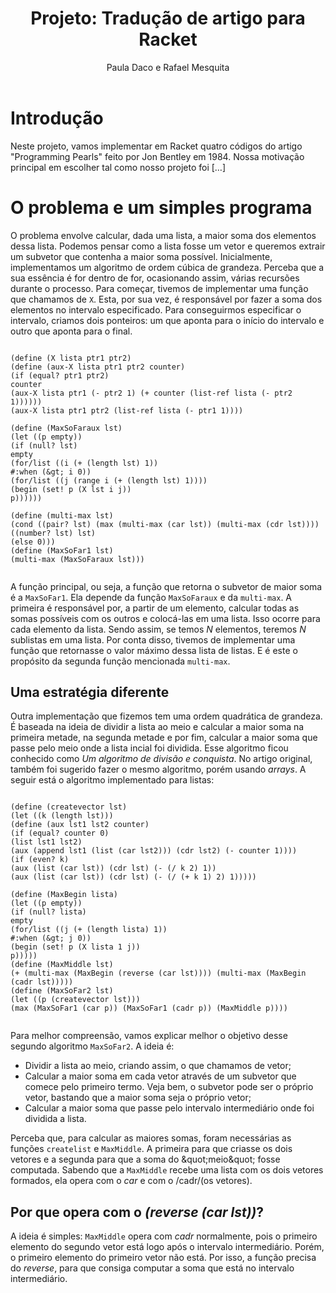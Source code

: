 #+Title: Projeto: Tradução de artigo para Racket

#+Author: Paula Daco e Rafael Mesquita

* Introdução

Neste projeto, vamos implementar em Racket quatro códigos do artigo "Programming Pearls" feito por Jon Bentley em 1984. Nossa motivação principal em escolher tal como nosso projeto foi [...]

* O problema e um simples programa

O problema envolve calcular, dada uma lista, a maior soma dos elementos dessa lista. Podemos pensar como a lista fosse um vetor e queremos extrair um subvetor que contenha a maior soma possível. Inicialmente, implementamos um algoritmo de ordem cúbica de grandeza. Perceba que a sua essência é for dentro de for, ocasionando assim, várias recursões durante o processo. Para começar, tivemos de implementar uma função que chamamos de =X=. Esta, por sua vez, é responsável por fazer a soma dos elementos no intervalo especificado. Para conseguirmos especificar o intervalo, criamos dois ponteiros: um que aponta para o início do intervalo e outro que aponta para o final.

#+BEGIN_SRC

(define (X lista ptr1 ptr2)
(define (aux-X lista ptr1 ptr2 counter)
(if (equal? ptr1 ptr2)
counter
(aux-X lista ptr1 (- ptr2 1) (+ counter (list-ref lista (- ptr2 1))))))
(aux-X lista ptr1 ptr2 (list-ref lista (- ptr1 1))))

(define (MaxSoFaraux lst)
(let ((p empty))
(if (null? lst)
empty
(for/list ((i (+ (length lst) 1))
#:when (&gt; i 0))
(for/list ((j (range i (+ (length lst) 1))))
(begin (set! p (X lst i j))
p))))))

(define (multi-max lst)
(cond ((pair? lst) (max (multi-max (car lst)) (multi-max (cdr lst))))
((number? lst) lst)
(else 0)))
(define (MaxSoFar1 lst)
(multi-max (MaxSoFaraux lst)))

#+END_SRC

A função principal, ou seja, a função que retorna o subvetor de maior soma é a =MaxSoFar1=. Ela depende da função =MaxSoFaraux= e da =multi-max=. A primeira é responsável por, a partir de um elemento, calcular todas as somas possíveis com os outros e colocá-las em uma lista. Isso ocorre para cada elemento da lista. Sendo assim, se temos /N/ elementos, teremos /N/ sublistas em uma lista. Por conta disso, tivemos de implementar uma função que retornasse o valor máximo dessa lista de listas. E é este o propósito da segunda função mencionada =multi-max=.

** Uma estratégia diferente

Outra implementação que fizemos tem uma ordem quadrática de grandeza. É baseada na ideia de dividir a lista ao meio e calcular a maior soma na primeira metade, na segunda metade e por fim, calcular a maior soma que passe pelo meio onde a lista incial foi dividida. Esse algoritmo ficou conhecido como /Um algoritmo de divisão e conquista/. No artigo original, também foi sugerido fazer o mesmo algoritmo, porém usando /arrays/. A seguir está o algoritmo implementado para listas:

#+BEGIN_SRC

(define (createvector lst)
(let ((k (length lst)))
(define (aux lst1 lst2 counter)
(if (equal? counter 0)
(list lst1 lst2)
(aux (append lst1 (list (car lst2))) (cdr lst2) (- counter 1))))
(if (even? k)
(aux (list (car lst)) (cdr lst) (- (/ k 2) 1))
(aux (list (car lst)) (cdr lst) (- (/ (+ k 1) 2) 1)))))

(define (MaxBegin lista)
(let ((p empty))
(if (null? lista)
empty
(for/list ((j (+ (length lista) 1))
#:when (&gt; j 0))
(begin (set! p (X lista 1 j))
p)))))
(define (MaxMiddle lst)
(+ (multi-max (MaxBegin (reverse (car lst)))) (multi-max (MaxBegin (cadr lst)))))
(define (MaxSoFar2 lst)
(let ((p (createvector lst)))
(max (MaxSoFar1 (car p)) (MaxSoFar1 (cadr p)) (MaxMiddle p))))

#+END_SRC

Para melhor compreensão, vamos explicar melhor o objetivo desse segundo algoritmo =MaxSoFar2=. A ideia é:

- Dividir a lista ao meio, criando assim, o que chamamos de vetor;
- Calcular a maior soma em cada vetor através de um subvetor que comece pelo primeiro termo. Veja bem, o subvetor pode ser o próprio vetor, bastando que a maior soma seja o próprio vetor;
- Calcular a maior soma que passe pelo intervalo intermediário onde foi dividida a lista.

Perceba que, para calcular as maiores somas, foram necessárias as funções =createlist= e =MaxMiddle=. A primeira para que criasse os dois vetores e a segunda para que a soma do &quot;meio&quot; fosse computada. Sabendo que a =MaxMiddle= recebe uma lista com os dois vetores formados, ela opera com o /car/ e com o /cadr/(os vetores).

** Por que opera com o /(reverse (car lst))/?

A ideia é simples: =MaxMiddle= opera com /cadr/ normalmente, pois o primeiro elemento do segundo vetor está logo após o intervalo intermediário. Porém, o primeiro elemento do primeiro vetor não está. Por isso, a função precisa do /reverse/, para que consiga computar a soma que está no intervalo intermediário.

